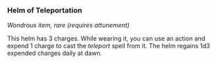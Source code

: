 *** Helm of Teleportation
:PROPERTIES:
:CUSTOM_ID: helm-of-teleportation
:END:
/Wondrous item, rare (requires attunement)/

This helm has 3 charges. While wearing it, you can use an action and
expend 1 charge to cast the /teleport/ spell from it. The helm regains
1d3 expended charges daily at dawn.
